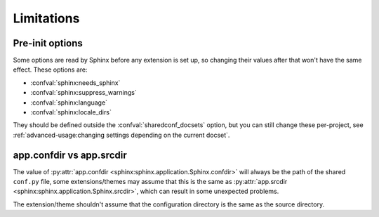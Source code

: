 Limitations
===========

Pre-init options
----------------

Some options are read by Sphinx before any extension is set up,
so changing their values after that won't have the same effect.
These options are:

- :confval:`sphinx:needs_sphinx`
- :confval:`sphinx:suppress_warnings`
- :confval:`sphinx:language`
- :confval:`sphinx:locale_dirs`

They should be defined outside the :confval:`sharedconf_docsets` option,
but you can still change these per-project, see :ref:`advanced-usage:changing settings depending on the current docset`.

app.confdir vs app.srcdir
-------------------------

The value of :py:attr:`app.confdir <sphinx:sphinx.application.Sphinx.confdir>`
will always be the path of the shared ``conf.py`` file,
some extensions/themes may assume that this is the same as
:py:attr:`app.srcdir <sphinx:sphinx.application.Sphinx.srcdir>`,
which can result in some unexpected problems.

The extension/theme shouldn't assume that the configuration directory
is the same as the source directory.

